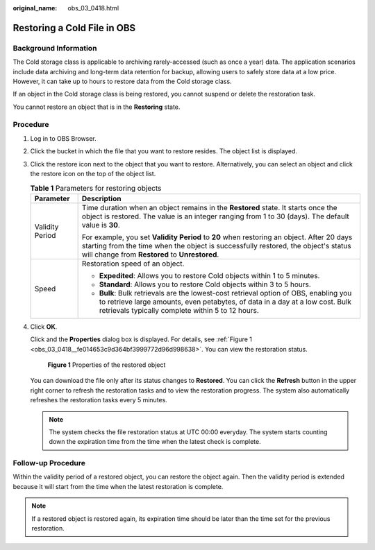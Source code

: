 :original_name: obs_03_0418.html

.. _obs_03_0418:

Restoring a Cold File in OBS
============================

Background Information
----------------------

The Cold storage class is applicable to archiving rarely-accessed (such as once a year) data. The application scenarios include data archiving and long-term data retention for backup, allowing users to safely store data at a low price. However, it can take up to hours to restore data from the Cold storage class.

If an object in the Cold storage class is being restored, you cannot suspend or delete the restoration task.

You cannot restore an object that is in the **Restoring** state.

Procedure
---------

#. Log in to OBS Browser.

#. Click the bucket in which the file that you want to restore resides. The object list is displayed.

#. Click the restore icon next to the object that you want to restore. Alternatively, you can select an object and click the restore icon on the top of the object list.

   .. table:: **Table 1** Parameters for restoring objects

      +-----------------------------------+----------------------------------------------------------------------------------------------------------------------------------------------------------------------------------------------------------------------------------+
      | Parameter                         | Description                                                                                                                                                                                                                      |
      +===================================+==================================================================================================================================================================================================================================+
      | Validity Period                   | Time duration when an object remains in the **Restored** state. It starts once the object is restored. The value is an integer ranging from 1 to 30 (days). The default value is **30**.                                         |
      |                                   |                                                                                                                                                                                                                                  |
      |                                   | For example, you set **Validity Period** to **20** when restoring an object. After 20 days starting from the time when the object is successfully restored, the object's status will change from **Restored** to **Unrestored**. |
      +-----------------------------------+----------------------------------------------------------------------------------------------------------------------------------------------------------------------------------------------------------------------------------+
      | Speed                             | Restoration speed of an object.                                                                                                                                                                                                  |
      |                                   |                                                                                                                                                                                                                                  |
      |                                   | -  **Expedited**: Allows you to restore Cold objects within 1 to 5 minutes.                                                                                                                                                      |
      |                                   | -  **Standard**: Allows you to restore Cold objects within 3 to 5 hours.                                                                                                                                                         |
      |                                   | -  **Bulk**: Bulk retrievals are the lowest-cost retrieval option of OBS, enabling you to retrieve large amounts, even petabytes, of data in a day at a low cost. Bulk retrievals typically complete within 5 to 12 hours.       |
      +-----------------------------------+----------------------------------------------------------------------------------------------------------------------------------------------------------------------------------------------------------------------------------+

#. Click **OK**.

   Click |image1| and the **Properties** dialog box is displayed. For details, see :ref:`Figure 1 <obs_03_0418__fe014653c9d364bf3999772d96d998638>`. You can view the restoration status.

   .. _obs_03_0418__fe014653c9d364bf3999772d96d998638:

   .. figure:: /_static/images/en-us_image_0129830942.png
      :alt: **Figure 1** Properties of the restored object

      **Figure 1** Properties of the restored object

   You can download the file only after its status changes to **Restored**. You can click the **Refresh** button in the upper right corner to refresh the restoration tasks and to view the restoration progress. The system also automatically refreshes the restoration tasks every 5 minutes.

   .. note::

      The system checks the file restoration status at UTC 00:00 everyday. The system starts counting down the expiration time from the time when the latest check is complete.

Follow-up Procedure
-------------------

Within the validity period of a restored object, you can restore the object again. Then the validity period is extended because it will start from the time when the latest restoration is complete.

.. note::

   If a restored object is restored again, its expiration time should be later than the time set for the previous restoration.

.. |image1| image:: /_static/images/en-us_image_0237534488.png
